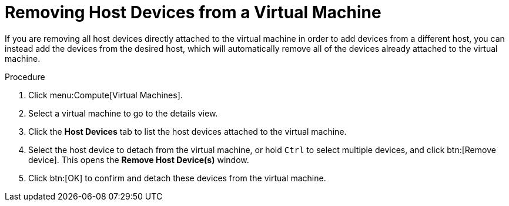 :_content-type: PROCEDURE
:_content-type: PROCEDURE
:_content-type: PROCEDURE
[id="Removing_Host_Devices_from_a_Virtual_Machine"]
= Removing Host Devices from a Virtual Machine

If you are removing all host devices directly attached to the virtual machine in order to add devices from a different host, you can instead add the devices from the desired host, which will automatically remove all of the devices already attached to the virtual machine.


.Procedure

. Click menu:Compute[Virtual Machines].
. Select a virtual machine to go to the details view.
. Click the *Host Devices* tab to list the host devices attached to the virtual machine.
. Select the host device to detach from the virtual machine, or hold `Ctrl` to select multiple devices, and click btn:[Remove device]. This opens the *Remove Host Device(s)* window.
. Click btn:[OK] to confirm and detach these devices from the virtual machine.
